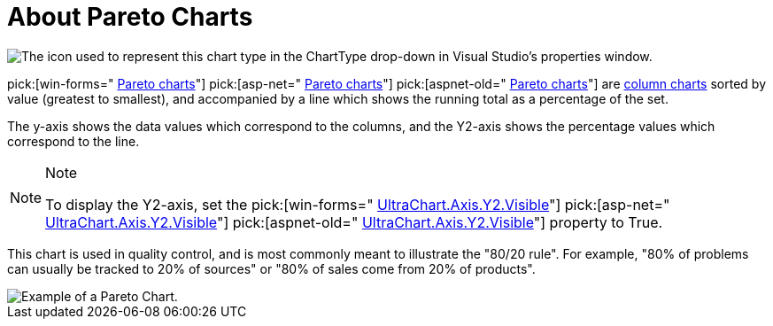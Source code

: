 ﻿////

|metadata|
{
    "name": "chart-about-pareto-charts",
    "controlName": ["{WawChartName}"],
    "tags": [],
    "guid": "{CF2C636A-2C0B-4469-85E0-28B920657424}",  
    "buildFlags": [],
    "createdOn": "2006-02-03T00:00:00Z"
}
|metadata|
////

= About Pareto Charts

image::Images/Chart_About_Pareto_Charts_01.png[The icon used to represent this chart type in the ChartType drop-down in Visual Studio's properties window.]

pick:[win-forms=" link:infragistics4.win.ultrawinchart.v{ProductVersion}~infragistics.ultrachart.shared.styles.charttype.html[Pareto charts]"]  pick:[asp-net=" link:infragistics4.webui.ultrawebchart.v{ProductVersion}~infragistics.ultrachart.shared.styles.charttype.html[Pareto charts]"]  pick:[aspnet-old=" link:infragistics4.webui.ultrawebchart.v{ProductVersion}~infragistics.ultrachart.shared.styles.charttype.html[Pareto charts]"]  are link:chart-column-chart-2d.html[column charts] sorted by value (greatest to smallest), and accompanied by a line which shows the running total as a percentage of the set.

The y-axis shows the data values which correspond to the columns, and the Y2-axis shows the percentage values which correspond to the line.

.Note
[NOTE]
====
To display the Y2-axis, set the  pick:[win-forms=" link:infragistics4.win.ultrawinchart.v{ProductVersion}~infragistics.ultrachart.resources.appearance.axisappearance~visible.html[UltraChart.Axis.Y2.Visible]"]  pick:[asp-net=" link:infragistics4.webui.ultrawebchart.v{ProductVersion}~infragistics.ultrachart.resources.appearance.axisappearance~visible.html[UltraChart.Axis.Y2.Visible]"]  pick:[aspnet-old=" link:infragistics4.webui.ultrawebchart.v{ProductVersion}~infragistics.ultrachart.resources.appearance.axisappearance~visible.html[UltraChart.Axis.Y2.Visible]"]  property to True.
====

This chart is used in quality control, and is most commonly meant to illustrate the "80/20 rule". For example, "80% of problems can usually be tracked to 20% of sources" or "80% of sales come from 20% of products".

image::Images/Chart_Pareto_Chart_01.png[Example of a Pareto Chart.]